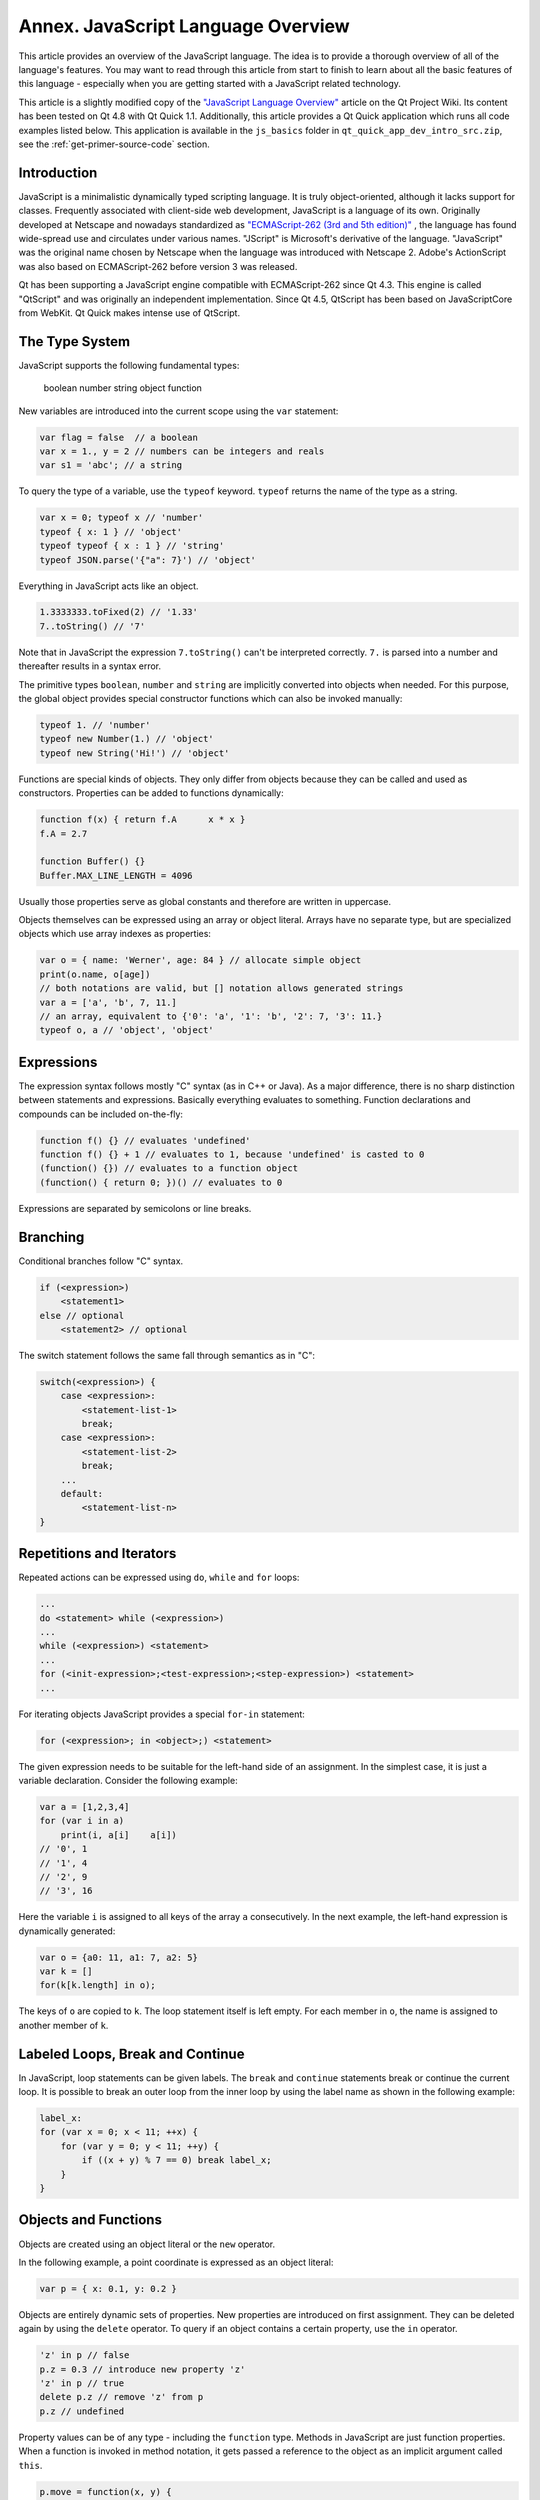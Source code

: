 ..
    ---------------------------------------------------------------------------
    Copyright (C) 2012 Digia Plc and/or its subsidiary(-ies).
    All rights reserved.
    This work, unless otherwise expressly stated, is licensed under a
    Creative Commons Attribution-ShareAlike 2.5.
    The full license document is available from
    http://creativecommons.org/licenses/by-sa/2.5/legalcode .
    ---------------------------------------------------------------------------

.. _primer-javascript-annex:

Annex. JavaScript Language Overview
====================================

This article provides an overview of the JavaScript language. The idea is to provide a thorough overview of all of the language's features. You may want to read through this article from start to finish to learn about all the basic features of this language - especially when you are getting started with a JavaScript related technology.

This article is a slightly modified copy of the `"JavaScript Language Overview" <http://qt-project.org/wiki/JavaScript>`_ article on the Qt Project Wiki. Its content has been tested on Qt 4.8 with Qt Quick 1.1. Additionally, this article provides a Qt Quick application which runs all code examples listed below. This application is available in the ``js_basics`` folder in ``qt_quick_app_dev_intro_src.zip``, see the :ref:`get-primer-source-code` section.

Introduction
-------------

JavaScript is a minimalistic dynamically typed scripting language. It is truly object-oriented, although it lacks support for classes. Frequently associated with client-side web development, JavaScript is a language of its own. Originally developed at Netscape and nowadays standardized as `"ECMAScript-262 (3rd and 5th edition)" <http://www.ecma-international.org/publications/standards/Ecma-262.htm>`_ , the language has found wide-spread use and circulates under various names. "JScript" is Microsoft's derivative of the language. "JavaScript" was the original name chosen by Netscape when the language was introduced with Netscape 2. Adobe's ActionScript was also based on ECMAScript-262 before version 3 was released.

Qt has been supporting a JavaScript engine compatible with ECMAScript-262 since Qt 4.3. This engine is called "QtScript" and was originally an independent implementation. Since Qt 4.5, QtScript has been based on JavaScriptCore from WebKit. Qt Quick makes intense use of QtScript.

The Type System
----------------

JavaScript supports the following fundamental types:

     boolean
     number
     string
     object
     function

New variables are introduced into the current scope using the ``var`` statement:

.. code-block:: js

    var flag = false  // a boolean
    var x = 1., y = 2 // numbers can be integers and reals
    var s1 = 'abc'; // a string

To query the type of a variable, use the ``typeof`` keyword. ``typeof`` returns the name of the type as a string.

.. code-block:: js

    var x = 0; typeof x // 'number'
    typeof { x: 1 } // 'object'
    typeof typeof { x : 1 } // 'string'
    typeof JSON.parse('{"a": 7}') // 'object'

Everything in JavaScript acts like an object.

.. code-block:: js

    1.3333333.toFixed(2) // '1.33'
    7..toString() // '7'

Note that in JavaScript the expression ``7.toString()`` can't be interpreted correctly. ``7.`` is parsed into a number and thereafter results in a syntax error.

The primitive types ``boolean``, ``number`` and ``string`` are implicitly converted into objects when needed. For this purpose, the global object provides special constructor functions which can also be invoked manually:

.. code-block:: js

    typeof 1. // 'number'
    typeof new Number(1.) // 'object'
    typeof new String('Hi!') // 'object'

Functions are special kinds of objects. They only differ from objects because they can be called and used as constructors. Properties can be added to functions dynamically:

.. code-block:: js

    function f(x) { return f.A      x * x }
    f.A = 2.7

    function Buffer() {}
    Buffer.MAX_LINE_LENGTH = 4096

Usually those properties serve as global constants and therefore are written in uppercase.

Objects themselves can be expressed using an array or object literal. Arrays have no separate type, but are specialized objects which use array indexes as properties:

.. code-block:: js

    var o = { name: 'Werner', age: 84 } // allocate simple object
    print(o.name, o[age])
    // both notations are valid, but [] notation allows generated strings
    var a = ['a', 'b', 7, 11.]
    // an array, equivalent to {'0': 'a', '1': 'b', '2': 7, '3': 11.}
    typeof o, a // 'object', 'object'

Expressions
------------

The expression syntax follows mostly "C" syntax (as in C++ or Java). As a major difference, there is no sharp distinction between statements and expressions. Basically everything evaluates to something. Function declarations and compounds can be included on-the-fly:

.. code-block:: js

    function f() {} // evaluates 'undefined'
    function f() {} + 1 // evaluates to 1, because 'undefined' is casted to 0
    (function() {}) // evaluates to a function object
    (function() { return 0; })() // evaluates to 0

Expressions are separated by semicolons or line breaks.

Branching
----------

Conditional branches follow "C" syntax.

.. code-block:: js

    if (<expression>)
        <statement1>
    else // optional
        <statement2> // optional

The switch statement follows the same fall through semantics as in "C":

.. code-block:: js

    switch(<expression>) {
        case <expression>:
            <statement-list-1>
            break;
        case <expression>:
            <statement-list-2>
            break;
        ...
        default:
            <statement-list-n>
    }

Repetitions and Iterators
--------------------------

Repeated actions can be expressed using ``do``, ``while`` and ``for`` loops:

.. code-block:: js

    ...
    do <statement> while (<expression>)
    ...
    while (<expression>) <statement>
    ...
    for (<init-expression>;<test-expression>;<step-expression>) <statement>
    ...


For iterating objects JavaScript provides a special ``for-in`` statement:

.. code-block:: js

    for (<expression>; in <object>;) <statement>

The given expression needs to be suitable for the left-hand side of an assignment. In the simplest case, it is just a variable declaration. Consider the following example:

.. code-block:: js

    var a = [1,2,3,4]
    for (var i in a)
        print(i, a[i]    a[i])
    // '0', 1
    // '1', 4
    // '2', 9
    // '3', 16

Here the variable ``i`` is assigned to all keys of the array ``a`` consecutively.  In the next example, the left-hand expression is dynamically generated:

.. code-block:: js

    var o = {a0: 11, a1: 7, a2: 5}
    var k = []
    for(k[k.length] in o);

The keys of ``o`` are copied to ``k``. The loop statement itself is left empty. For each member in ``o``, the name is assigned to another member of ``k``.

Labeled Loops, Break and Continue
----------------------------------

In JavaScript, loop statements can be given labels. The ``break`` and ``continue`` statements break or continue the current loop. It is possible to break an outer loop from the inner loop by using the label name as shown in the following example:

.. code-block:: js

    label_x:
    for (var x = 0; x < 11; ++x) {
        for (var y = 0; y < 11; ++y) {
            if ((x + y) % 7 == 0) break label_x;
        }
    }

Objects and Functions
----------------------

Objects are created using an object literal or the ``new`` operator.

In the following example, a point coordinate is expressed as an object literal:

.. code-block:: js

    var p = { x: 0.1, y: 0.2 }


Objects are entirely dynamic sets of properties. New properties are introduced on first assignment. They can be deleted again by using the ``delete`` operator.  To query if an object contains a certain property, use the ``in`` operator.

.. code-block:: js

    'z' in p // false
    p.z = 0.3 // introduce new property 'z'
    'z' in p // true
    delete p.z // remove 'z' from p
    p.z // undefined


Property values can be of any type - including the ``function`` type. Methods in JavaScript are just function properties. When a function is invoked in method notation, it gets passed a reference to the object as an implicit argument called ``this``.

.. code-block:: js

    p.move = function(x, y) {
        this.x = x
        this.y = y
    }
    p.move(1, 1) // invoke a method


JavaScript allows any function to be called as a method of any object by using the ``call`` method, however, there are only a few cases in which you would want to use the ``call`` method.

.. code-block:: js

    p2 = { x: 0, y: 0 }
    p.move.call(p2, 1, 1)


Prototype based Inheritance
----------------------------

The second way of creating objects is by using the ``new`` keyword together with a     constructor function*:

.. code-block:: js

    var p = new Object
    p.x = 0.1
    p.y = 0.2

The ``new`` operator allocates a new object and calls the given constructor to initialize the object. In this case, the constructor is called ``Object``, but it could be any other function as well. The constructor function gets passed the newly created object as the implicit ``this`` argument. In JavaScript there are no classes, but hierarchies of constructor functions which operate like object factories. Common constructor functions are written with a starting capital letter to distinguish them from average functions. The following example shows how to create point coordinates using a constructor function:

.. code-block:: js

    function Point(x, y) {
        this.x = x
        this.y = y
    }
    var p = new Point(1, 2)


Each function in JavaScript can be used as a constructor in combination with the ``new`` operator. To support inheritance, each function has a default property named ``prototype``. Objects created from a constructor inherit all properties from the constructor's prototype. Consider the following example:

.. code-block:: js

    function Point(x, y) {
        this.x = x
        this.y = y
    }
    Point.prototype = new Object // can be omitted here
    Point.prototype.translate = function(dx, dy) {
        this.x += dx
        this.y += dy
    }


First we declared a new function called ``Point`` which is meant to initialize a point. Thereafter we create our own prototype object, which in this case is redundant. The prototype of a function already defaults to an empty object. Properties which should be shared among all points are assigned to the prototype. In this case, we define the ``translate`` function which moves a point by a certain distance.

We can now instantiate points using the Point constructor:

.. code-block:: js

    var p0 = new Point(1, 1)
    var p1 = new Point(0, 1)
    p1.translate(1, -1)
    p0 === p1 // false
    p0.translate === p1.translate // true


The ``p0`` and ``p1`` objects carry their own ``x`` and ``y`` properties, but they share the ``translate`` method. Whenever an object's property value is requested by name, the underlying JavaScript engine first looks into the object itself and, if it doesn't contain that name, it falls back to the object's prototype. Each object carries a copy of its constructor's prototype for this purpose.

If an object actually contains a certain property, or if it is inherited, it can be inquired using the ``Object.hasOwnProperty()`` method.

.. code-block:: js

    p0.hasOwnProperty("x") // true
    p0.hasOwnProperty("translate") // false


So far, we have only defined a single constructor with no real object hierarchy. We will now introduce two additional constructors to show how to chain prototypes and thereby build up more complex relationships between objects:

.. code-block:: js

    function Point(x, y) {
        this.x = x
        this.y = y
    }
    Point.prototype = {
        move: function(x, y) {
            this.x = x
            this.y = y
        },
        translate: function(dx, dy) {
            this.x += dx
            this.y += dy
        },
        area: function() { return 0; }
    }

    function Ellipsis(x, y, a, b) {
        Point.call(this, x, y)
        this.a = a
        this.b = b
    }
    Ellipsis.prototype = new Point
    Ellipsis.prototype.area = function() { return Math.PI      this.a * this.b; }

    function Circle(x, y, r) {
        Ellipsis.call(this, x, y, r, r)
    }
    Circle.prototype = new Ellipsis


Here we have three constructors which create points, ellipsis and circles. For each constructor, we have set up a prototype. When a new object is created using the ``new`` operator, the object is given an internal copy of the constructor's prototype. The internal reference to the prototype is used when resolving property names which are not directly stored in an object. Thereby properties of the prototypes are reused among the objects created from a certain constructor. For instance, let us create a circle and call its ``move`` method:

.. code-block:: js

    var circle = new Circle(0, 0, 1)
    circle.move(1, 1)

The JavaScript engine first looks into the ``circle`` object to see if it has a ``move`` property. As it can't find one, it asks for the prototype of ``circle``. The circle object's internal prototype reference was set to ``Circle.prototype`` during construction. It was created using the ``Ellipsis`` constructor, but it doesn't contain a ``move`` property either. Therefore, the name resolution continues with the prototype's prototype, which is created with the ``Point`` constructor and contains the ``move`` property, whereby the name resolution succeeds. The internal prototype references are commonly referred to as the     prototype chain* of an object.

To query information about the prototype chain, JavaScript provides the ``instanceof`` operator.

.. code-block:: js

    circle instanceof Circle // true
    circle instanceof Ellipsis // true
    circle instanceof Point // true
    circle instanceof Object // true
    circle instanceof Array // false, is not an Array


As properties are introduced when they are first assigned, properties delivered by the prototype chain are overloaded when newly assigned. The ``Object.hasOwnProperty`` method and the ``in`` operator allow the place where a property is stored to be investigated.

.. code-block:: js

    circle.hasOwnProperty("x") // true, assigned by the Point constructor
    circle.hasOwnProperty("area") // false
    "area" in circle // true


As can be seen, the ``in`` operator resolves names using the prototype chain, while the ``Object.hasOwnProperty`` only looks into the current object.

In most JavaScript engines, the internal prototype reference is called ``__proto__`` and is accessible from the outside. In our next example, we will use the ``__proto__`` reference to explore the prototype chain. Because this property is non-standard, you should avoid using it in all other contexts.
First let us define a function to inspect an object by iterating its members:

.. code-block:: js

    function inspect(o) { for (var n in o) if (o.hasOwnProperty(n)) print(n, "=", o[n]); }


The ``inspect`` function prints all members stored in an object so if we now apply this function to the ``circle`` object as well as to its prototypes, we obtain the following output:

.. code-block:: js

    js> inspect(circle)
    x = 1
    y = 1
    a = 1
    b = 1
    js> inspect(circle.__proto__)
    x = undefined
    y = undefined
    a = undefined
    b = undefined
    js> inspect(circle.__proto__.__proto__)
    x = undefined
    y = undefined
    area = function () { return Math.PI      this.a * this.b; }
    js> inspect(circle.__proto__.__proto__.__proto__)
    move = function (x, y) {
            this.x = x
            this.y = y;
        }
    translate = function (dx, dy) {
            this.x += dx
            this.y += dy;
        }
    area = function () { return 0; }
    js> inspect(circle.__proto__.__proto__.__proto__.__proto__)
    js>


As you can see, the ``move`` method is actually stored in ``circle.__proto__.__proto__.__proto__``. You can also see a lot of redundant undefined members, but this shouldn't cause you any concern as prototype objects are shared among instances.

Scopes, Closures and Encapsulation
-----------------------------------

In JavaScript, execution starts in the global scope. Predefined global functions like ``Math`` or ``String`` are properties of the global object. The global object serves as the root of the scope chain and is the first object created. In addition to the standard properties of the global object (see :qt:`Qt Quick ECMAScript Reference<ecmascript.html>`), Qt Quick provides a :qt:`Qt global object <qdeclarativeglobalobject.html>` with some additional properties.

Usually, the global object can be referenced from the global scope by explicitly using the ``this`` keyword. The value of ``this`` is currently undefined in Qt Quick in the majority of contexts. See "QML JavaScript Restrictions" in :qt:`Integrating JavaScript<qdeclarativejavascript.html>` in Qt documentation.

Further scopes are created on-demand whenever a function is called. Scopes are destroyed as any other object when they are no longer needed. When a function is defined, the enclosing scope is kept with the function definition and used as the parent scope for the function invocation scope. The new scope that is created upon function invocation is commonly referred to as the     activation object*. The scope in which functions are defined is commonly referred to as the *lexical scope*.

The following example shows how to use lexical scopes to hide private members:

.. code-block:: js

    function Point(x, y) {
        this.getX = function() { return x; }
        this.setX = function(x2) { x = x2; }
        this.getY = function() { return y; }
        this.setY = function(y2) { y = y2; }
    }

When the ``Point`` constructor is invoked, it creates get and set methods. The newly generated scope for the invocation of the ``Point`` constructor carries the ``x`` and ``y`` members. The getters and setters reference this scope and therefore it will be retained for the lifetime of the newly created object. Interestingly there is no other way to access ``x`` and ``y`` other than via the set and get methods. This way JavaScript supports     data encapsulation*.

The concept of a function referencing the enclosing scope and retaining it for the lifetime of the function is commonly called a     closure*. Low-level programming languages like "C" do not support closures because local scopes are created using stack frames and therefore need to be destroyed when the function returns.

Namespaces
-----------

Functions play a pivotal role in JavaScript. They serve as simple functions, methods, constructors and are used to encapsulate private properties. Additionally functions serve as anonymous namespaces:

.. code-block:: js

    (function() {
        // my code
        var smth = new Smth     // safe
        other = [1,2,3]         // bad, goes into global scope
        Array = function() {}   // forbidden
    }) ()
    var smthElse = {}           // bad, goes into global scope


An anonymous function is defined and executed on-the-fly. Global initialization code in particular is commonly wrapped in such a way to prevent polluting the global scope. As the global object can be modified as any other object in JavaScript, wrapping code in such a way reduces the risk of accidentally overwriting a global variable. To ensure that it actually works, all variables need to be duly introduced using the ``var`` statement.

Named namespaces can also be created with functions. If for instance we wanted to write a utility library for painting applications, we could write:

.. code-block:: js

    function PaintUtil() {
        PaintUtil.Point = function(x, y) {
            this.move = function(x2, y2) { x = x2; y = y2 }
            this.getX = function() { return x; }
            this.getY = function() { return y; }
        }
        // Ellipsis, Circle, other painting utility methods
    }
    PaintUtil()


Once this little library module is executed, it will provide the single ``PaintUtil`` object which makes the utility functions accessible. A point can be instantiated using the constructor provided by ``PaintUtil`` as follows:

.. code-block:: js

    var p = new PaintUtil.Point(0.1, 0.2)

Reusable JavaScript modules should only introduce a single global object with a distinguishable name.

Common Methods
---------------

JavaScript allows the default behavior of an object to be changed using the ``valueOf()`` and the ``toString()`` methods. ``valueOf()`` is expected to return a value of fundamental type. It is used to compare objects (when sorting them) and to evaluate expressions comprising of objects and fundamental types. ``toString()`` is invoked when an object is cast to a string.
In JavaScript, objects are compared for equality differently than for being greater or lower. Comparison for equality always compares the object references. Comparison for being lower or greater, on the other hand, converts objects by first converting the objects to values of fundamental types. First ``valueOf()`` is invoked and, if it doesn't return a fundamental type, it calls ``toString()`` instead.

For our ``Point`` class, we could define the methods as follows:

.. code-block:: js

    Point.prototype.valueOf = function () {
        return Math.sqrt(this.getX()      this.getX() + this.getY() * this.getY());
    }
    Point.prototype.toString = function () {
        return this.getX().toString() + "," + this.getY().toString();
    }


Exceptions
-----------

JavaScript provides an exception handling mechanism like most other high-level languages. Exceptions are thrown using the ``throw`` statement. Any value can be used as an exception object:

.. code-block:: js

    throw <expression>;


When an exception is thrown, JavaScript unwinds the current scope until it arrives at a try-catch scope:

.. code-block:: js

    try {
        <statement-list>
    }
    catch (<name for exception object>) {
        // handle exception
    }
    finally {
        // always go through here
    }


The name of the exception object is only locally defined inside the catch scope.
Exceptions can be re-thrown.

Resources
---------

Useful web links:

     `"The JavaScript Reference" <https://developer.mozilla.org/en/JavaScript/Reference>`_ on the Mozilla Developer Network
     `"JavaScript. The core." by Dmitry A. Soshnikov" <http://dmitrysoshnikov.com/ecmascript/javascript-the-core/>`_
     `"Changes to JavaScript: EcmaScript 5  by Mark Miller" <http://www.youtube.com/watch?v=Kq4FpMe6cRs>`_ - a video from Google Tech Talk, May 18, 2009
     `"Standard ECMA-262" <http://www.ecma-international.org/publications/standards/Ecma-262.htm>`_ - PDF download of the official standard


Recommended Books:

     `"JavaScript: The Good Parts" by Douglas Crockford <http://oreilly.com/catalog/9780596517748.do>`_
     "Part I - Core JavaScript" in `"JavaScript: The Definitive Guide" by David Flanagan <http://shop.oreilly.com/product/9780596805531.do>`_

